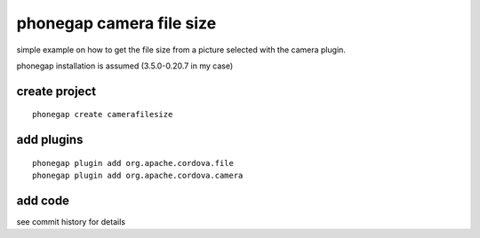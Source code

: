 phonegap camera file size
=========================

simple example on how to get the file size from a picture selected with the
camera plugin.

phonegap installation is assumed (3.5.0-0.20.7 in my case)

create project
--------------

::

    phonegap create camerafilesize

add plugins
-----------

::

    phonegap plugin add org.apache.cordova.file
    phonegap plugin add org.apache.cordova.camera

add code
--------

see commit history for details

